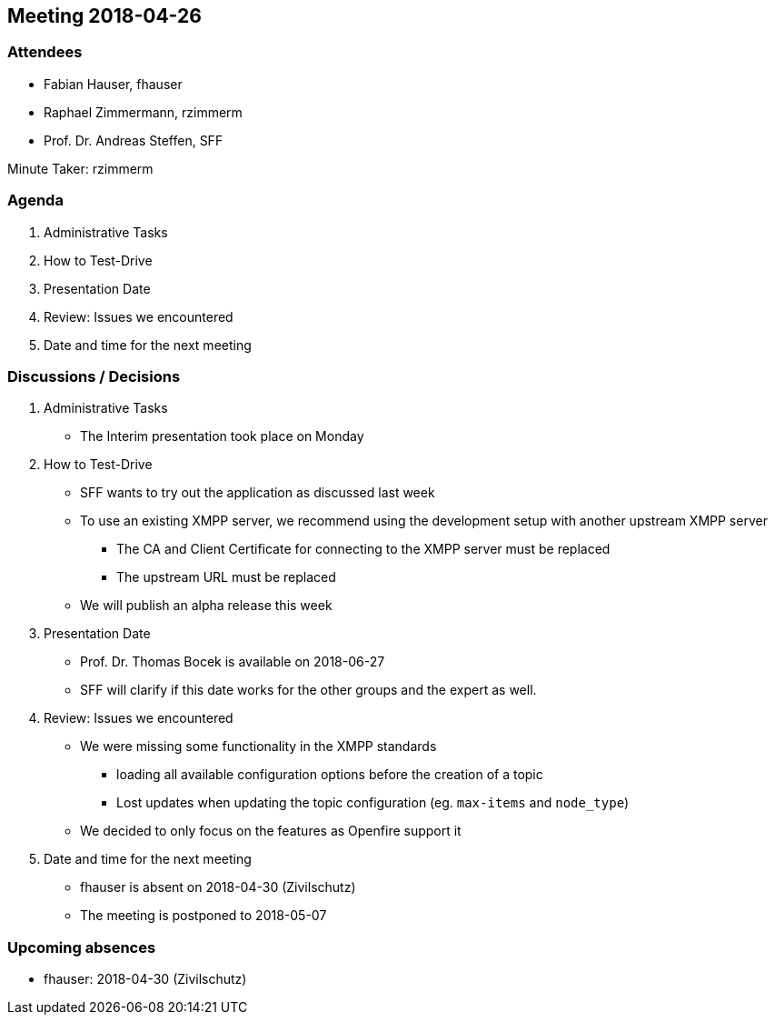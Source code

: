 == Meeting 2018-04-26

=== Attendees

* Fabian Hauser, fhauser
* Raphael Zimmermann, rzimmerm
* Prof. Dr. Andreas Steffen, SFF

Minute Taker: rzimmerm

=== Agenda

. Administrative Tasks
. How to Test-Drive
. Presentation Date
. Review: Issues we encountered
. Date and time for the next meeting

=== Discussions / Decisions

. Administrative Tasks
    * The Interim presentation took place on Monday
. How to Test-Drive
    * SFF wants to try out the application as discussed last week
    * To use an existing XMPP server, we recommend using the development setup with another upstream XMPP server
    ** The CA and Client Certificate for connecting to the XMPP server must be replaced
    ** The upstream URL must be replaced
    * We will publish an alpha release this week
. Presentation Date
    * Prof. Dr. Thomas Bocek is available on 2018-06-27
    * SFF will clarify if this date works for the other groups and the expert as well.
. Review: Issues we encountered
    * We were missing some functionality in the XMPP standards
    ** loading all available configuration options before the creation of a topic
    ** Lost updates when updating the topic configuration (eg. `max-items` and `node_type`)
    * We decided to only focus on the features as Openfire support it
. Date and time for the next meeting
    * fhauser is absent on 2018-04-30 (Zivilschutz)
    * The meeting is postponed to 2018-05-07

=== Upcoming absences

* fhauser: 2018-04-30 (Zivilschutz)
